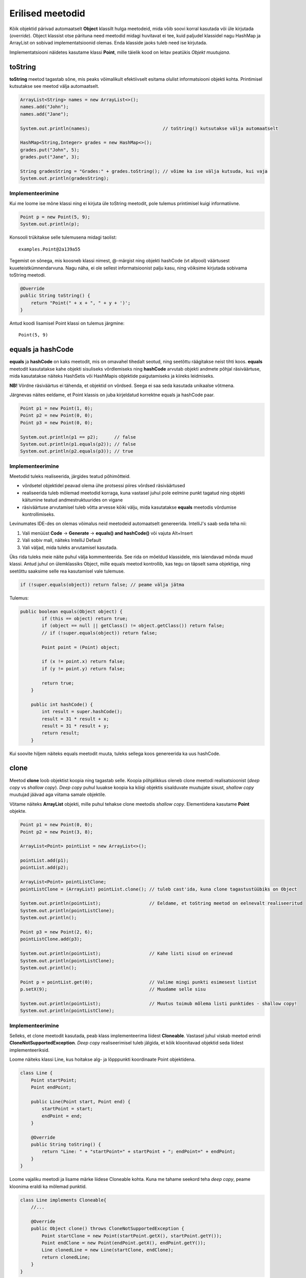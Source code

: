 =================
Erilised meetodid
=================

Kõik objektid pärivad automaatselt **Object** klassilt hulga meetodeid, mida võib soovi korral kasutada või üle kirjutada (*override*). Object klassist otse pärituna need meetodid midagi huvitavat ei tee, kuid paljudel klassidel nagu HashMap ja ArrayList on sobivad implementatsioonid olemas. Enda klasside jaoks tuleb need ise kirjutada.

Implementatsiooni näidetes kasutame klassi **Point**, mille täielik kood on leitav peatükis *Objekt muutujana*.

toString
========

**toString** meetod tagastab sõne, mis peaks võimalikult efektiivselt esitama olulist informatsiooni objekti kohta. Printimisel kutsutakse see meetod välja automaatselt.

.. code-block:: java

    ArrayList<String> names = new ArrayList<>();
    names.add("John");
    names.add("Jane");

    System.out.println(names);                           // toString() kutsutakse välja automaatselt

    HashMap<String,Integer> grades = new HashMap<>();
    grades.put("John", 5);
    grades.put("Jane", 3);

    String gradesString = "Grades:" + grades.toString(); // võime ka ise välja kutsuda, kui vaja
    System.out.println(gradesString);

Implementeerimine
-----------------

Kui me loome ise mõne klassi ning ei kirjuta üle toString meetodit, pole tulemus printimisel kuigi informatiivne.

.. code-block:: java

    Point p = new Point(5, 9);
    System.out.println(p);

Konsooli trükitakse selle tulemusena midagi taolist::

    examples.Point@2a139a55

Tegemist on sõnega, mis koosneb klassi nimest, @-märgist ning objekti hashCode (vt allpool) väärtusest kuueteistkümnendarvuna. Nagu näha, ei ole sellest informatsioonist palju kasu, ning võiksime kirjutada sobivama toString meetodi.

.. code-block:: java

    @Override
    public String toString() {
        return "Point(" + x + ", " + y + ')';
    }

Antud koodi lisamisel Point klassi on tulemus järgmine::

    Point(5, 9)

equals ja hashCode
==================

**equals** ja **hashCode** on kaks meetodit, mis on omavahel tihedalt seotud, ning seetõttu räägitakse neist tihti koos. **equals** meetodit kasutatakse kahe objekti sisuliseks võrdlemiseks ning **hashCode** arvutab objekti andmete põhjal räsiväärtuse, mida kasutatakse näiteks HashSetis või HashMapis objektide paigutamiseks ja kiireks leidmiseks.

**NB!** Võrdne räsiväärtus ei tähenda, et objektid on võrdsed. Seega ei saa seda kasutada unikaalse võtmena.

Järgnevas näites eeldame, et Point klassis on juba kirjeldatud korrektne equals ja hashCode paar.

.. code-block:: java

    Point p1 = new Point(1, 0);
    Point p2 = new Point(0, 0);
    Point p3 = new Point(0, 0);

    System.out.println(p1 == p2);      // false
    System.out.println(p1.equals(p2)); // false
    System.out.println(p2.equals(p3)); // true

Implementeerimine
-----------------

Meetodid tuleks realiseerida, järgides teatud põhimõtteid.

- võrdsetel objektidel peavad olema ühe protsessi piires võrdsed räsiväärtused
- realiseerida tuleb mõlemad meetodid korraga, kuna vastasel juhul pole eelmine punkt tagatud ning objekti käitumine teatud andmestruktuurides on vigane
- räsiväärtuse arvutamisel tuleb võtta arvesse kõiki välju, mida kasutatakse **equals** meetodis võrdumise kontrollimiseks.

Levinumates IDE-des on olemas võimalus neid meetodeid automaatselt genereerida. IntelliJ's saab seda teha nii:

1. Vali menüüst **Code** -> **Generate** -> **equals() and hashCode()** või vajuta Alt+Insert
2. Vali sobiv mall, näiteks IntelliJ Default
3. Vali väljad, mida tuleks arvutamisel kasutada.

Üks rida tuleks meie näite puhul välja kommenteerida. See rida on mõeldud klassidele, mis laiendavad mõnda muud klassi. Antud juhul on ülemklassiks Object, mille equals meetod kontrollib, kas tegu on täpselt sama objektiga, ning seetõttu saaksime selle rea kasutamisel vale tulemuse.

.. code-block:: java

    if (!super.equals(object)) return false; // peame välja jätma

Tulemus:

.. code-block:: java

    public boolean equals(Object object) {
            if (this == object) return true;
            if (object == null || getClass() != object.getClass()) return false;
            // if (!super.equals(object)) return false;

            Point point = (Point) object;

            if (x != point.x) return false;
            if (y != point.y) return false;

            return true;
        }

        public int hashCode() {
            int result = super.hashCode();
            result = 31 * result + x;
            result = 31 * result + y;
            return result;
        }

Kui soovite hiljem näiteks equals meetodit muuta, tuleks sellega koos genereerida ka uus hashCode.

clone
=====

Meetod **clone** loob objektist koopia ning tagastab selle. Koopia põhjalikkus oleneb clone meetodi realisatsioonist (*deep copy* vs *shallow copy*). *Deep copy* puhul luuakse koopia ka kõigi objektis sisalduvate muutujate sisust, *shallow copy* muutujad jäävad aga viitama samale objektile.

Võtame näiteks **ArrayList** objekti, mille puhul tehakse clone meetodis *shallow copy*. Elementidena kasutame **Point** objekte.

.. code-block:: java

    Point p1 = new Point(0, 0);
    Point p2 = new Point(3, 8);

    ArrayList<Point> pointList = new ArrayList<>();

    pointList.add(p1);
    pointList.add(p2);

    ArrayList<Point> pointListClone;
    pointListClone = (ArrayList) pointList.clone(); // tuleb cast'ida, kuna clone tagastustüübiks on Object

    System.out.println(pointList);                  // Eeldame, et toString meetod on eelnevalt realiseeritud
    System.out.println(pointListClone);
    System.out.println();

    Point p3 = new Point(2, 6);
    pointListClone.add(p3);

    System.out.println(pointList);                  // Kahe listi sisud on erinevad
    System.out.println(pointListClone);
    System.out.println();

    Point p = pointList.get(0);                     // Valime mingi punkti esimesest listist
    p.setX(9);                                      // Muudame selle sisu

    System.out.println(pointList);                  // Muutus toimub mõlema listi punktides - shallow copy!
    System.out.println(pointListClone);

Implementeerimine
-----------------

Selleks, et clone meetodit kasutada, peab klass implementeerima liidest **Cloneable**. Vastasel juhul viskab meetod erindi **CloneNotSupportedException**. *Deep copy* realiseerimisel tuleb jälgida, et kõik kloonitavad objektid seda liidest implementeeriksid.

Loome näiteks klassi Line, kus hoitakse alg- ja lõpppunkti koordinaate Point objektidena.

.. code-block:: java

    class Line {
        Point startPoint;
        Point endPoint;

        public Line(Point start, Point end) {
            startPoint = start;
            endPoint = end;
        }

        @Override
        public String toString() {
            return "Line: " + "startPoint=" + startPoint + "; endPoint=" + endPoint;
        }
    }

Loome vajaliku meetodi ja lisame märke liidese Cloneable kohta. Kuna me tahame seekord teha *deep copy*, peame kloonima eraldi ka mõlemad punktid.

.. code-block:: java

    class Line implements Cloneable{
        //...

        @Override
        public Object clone() throws CloneNotSupportedException {
            Point startClone = new Point(startPoint.getX(), startPoint.getY());
            Point endClone = new Point(endPoint.getX(), endPoint.getY());
            Line clonedLine = new Line(startClone, endClone);
            return clonedLine;
        }
    }

Kuna punktide sisuks on primitiivsed andmetüübid, võime Point klassi hetkel muutmata jätta. Kui me siiski realiseeriksime clone meetodi ka seal, võiksime kirjutada nii:

.. code-block:: java

    @Override
    public Object clone() throws CloneNotSupportedException {
        Point startClone = startPoint.clone();
        Point endClone = endPoint.clone();
        Line clonedLine = new Line(startClone, endClone);
        return clonedLine;
    }

Erinevalt eelnevalt demonstreeritud ArrayListist, võime julgelt muuta esialgse joone punktide koordinaate nii, et kloonitud joone punktid jäävad samaks. See ongi *deep copy* põhimõte.
